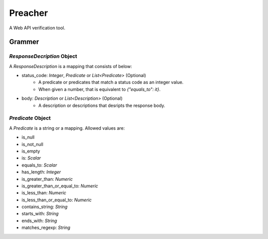 Preacher
========

.. image:: https://travis-ci.org/ymoch/preacher.svg?branch=master
    :target: https://travis-ci.org/ymoch/preacher
.. image:: https://codecov.io/gh/ymoch/preacher/branch/master/graph/badge.svg
    :target: https://codecov.io/gh/ymoch/preacher
.. image:: https://img.shields.io/badge/python-3.7+-blue.svg
    :target: https://www.python.org/

A Web API verification tool.

Grammer
-------

`ResponseDecription` Object
***************************

A `ResponseDescription` is a mapping that consists of below:

- status_code: `Integer`, `Predicate` or `List<Predicate>` (Optional)
    - A predicate or predicates that match a status code as an integer value.
    - When given a number, that is equivalent to `{"equals_to": it}`.
- body: `Description` or `List<Description>` (Optional)
    - A description or descriptions that desripts the response body.

`Predicate` Object
******************

A `Predicate` is a string or a mapping. Allowed values are:

- is_null
- is_not_null
- is_empty
- is: `Scalar`
- equals_to: `Scalar`
- has_length: `Integer`
- is_greater_than: `Numeric`
- is_greater_than_or_equal_to: `Numeric`
- is_less_than: `Numeric`
- is_less_than_or_equal_to: `Numeric`
- contains_string: `String`
- starts_with: `String`
- ends_with: `String`
- matches_regexp: `String`
